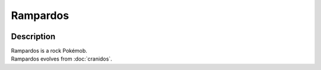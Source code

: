 .. rampardos:

Rampardos
----------

.. image:: ../../_images/pokemobs/gen_4/entity_icon/textures/rampardos.png
    :width: 400
    :alt: Rampardos
.. image:: ../../_images/pokemobs/gen_4/entity_icon/textures/rampardoss.png
    :width: 400
    :alt: Rampardos


Description
============
| Rampardos is a rock Pokémob.
| Rampardos evolves from :doc:`cranidos`.